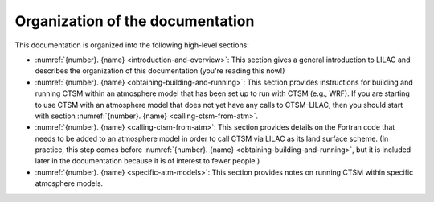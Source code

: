 .. _organization-of-documentation:

.. highlight:: shell

===================================
 Organization of the documentation
===================================

This documentation is organized into the following high-level sections:

- :numref:`{number}. {name} <introduction-and-overview>`: This section gives a general
  introduction to LILAC and describes the organization of this documentation (you're
  reading this now!)

- :numref:`{number}. {name} <obtaining-building-and-running>`: This section provides
  instructions for building and running CTSM within an atmosphere model that has been set
  up to run with CTSM (e.g., WRF). If you are starting to use CTSM with an atmosphere
  model that does not yet have any calls to CTSM-LILAC, then you should start with section
  :numref:`{number}. {name} <calling-ctsm-from-atm>`.

- :numref:`{number}. {name} <calling-ctsm-from-atm>`: This section provides details on the
  Fortran code that needs to be added to an atmosphere model in order to call CTSM via
  LILAC as its land surface scheme. (In practice, this step comes before
  :numref:`{number}. {name} <obtaining-building-and-running>`, but it is included later in
  the documentation because it is of interest to fewer people.)

- :numref:`{number}. {name} <specific-atm-models>`: This section provides notes on running
  CTSM within specific atmosphere models.
